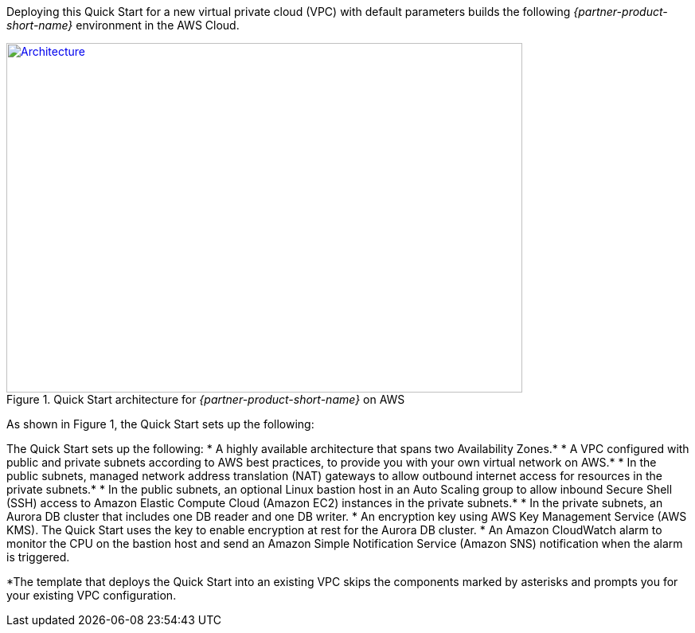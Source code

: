 Deploying this Quick Start for a new virtual private cloud (VPC) with
default parameters builds the following _{partner-product-short-name}_ environment in the
AWS Cloud.

// Replace this example diagram with your own. Send us your source PowerPoint file. Be sure to follow our guidelines here : http://(we should include these points on our contributors giude)
[#architecture1]
.Quick Start architecture for _{partner-product-short-name}_ on AWS
[link=images/architecture_diagram.png]
image::../images/architecture_diagram.png[Architecture,width=648,height=439]

As shown in Figure 1, the Quick Start sets up the following:

The Quick Start sets up the following:
* A highly available architecture that spans two Availability Zones.*
* A VPC configured with public and private subnets according to AWS best practices, to
provide you with your own virtual network on AWS.*
* In the public subnets, managed network address translation (NAT) gateways to allow
outbound internet access for resources in the private subnets.*
* In the public subnets, an optional Linux bastion host in an Auto Scaling group to allow
inbound Secure Shell (SSH) access to Amazon Elastic Compute Cloud (Amazon EC2)
instances in the private subnets.*
* In the private subnets, an Aurora DB cluster that includes one DB reader and one DB
writer.
* An encryption key using AWS Key Management Service (AWS KMS). The Quick Start
uses the key to enable encryption at rest for the Aurora DB cluster.
* An Amazon CloudWatch alarm to monitor the CPU on the bastion host and send an
Amazon Simple Notification Service (Amazon SNS) notification when the alarm is
triggered.

*The template that deploys the Quick Start into an existing VPC skips
the components marked by asterisks and prompts you for your existing VPC
configuration.

